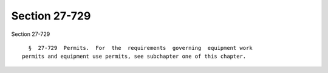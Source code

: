 Section 27-729
==============

Section 27-729 ::    
        
     
        §  27-729  Permits.  For  the  requirements  governing  equipment work
      permits and equipment use permits, see subchapter one of this chapter.
    
    
    
    
    
    
    